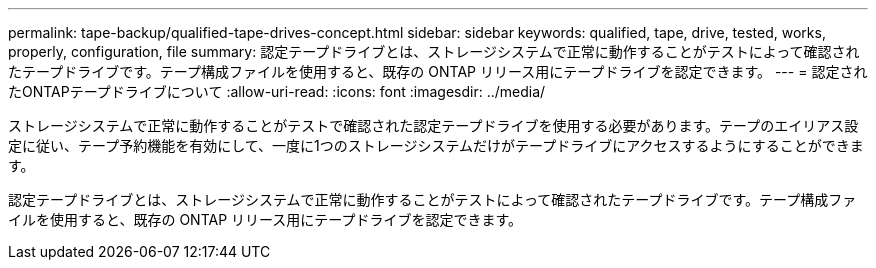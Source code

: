 ---
permalink: tape-backup/qualified-tape-drives-concept.html 
sidebar: sidebar 
keywords: qualified, tape, drive, tested, works, properly, configuration, file 
summary: 認定テープドライブとは、ストレージシステムで正常に動作することがテストによって確認されたテープドライブです。テープ構成ファイルを使用すると、既存の ONTAP リリース用にテープドライブを認定できます。 
---
= 認定されたONTAPテープドライブについて
:allow-uri-read: 
:icons: font
:imagesdir: ../media/


[role="lead"]
ストレージシステムで正常に動作することがテストで確認された認定テープドライブを使用する必要があります。テープのエイリアス設定に従い、テープ予約機能を有効にして、一度に1つのストレージシステムだけがテープドライブにアクセスするようにすることができます。

認定テープドライブとは、ストレージシステムで正常に動作することがテストによって確認されたテープドライブです。テープ構成ファイルを使用すると、既存の ONTAP リリース用にテープドライブを認定できます。
